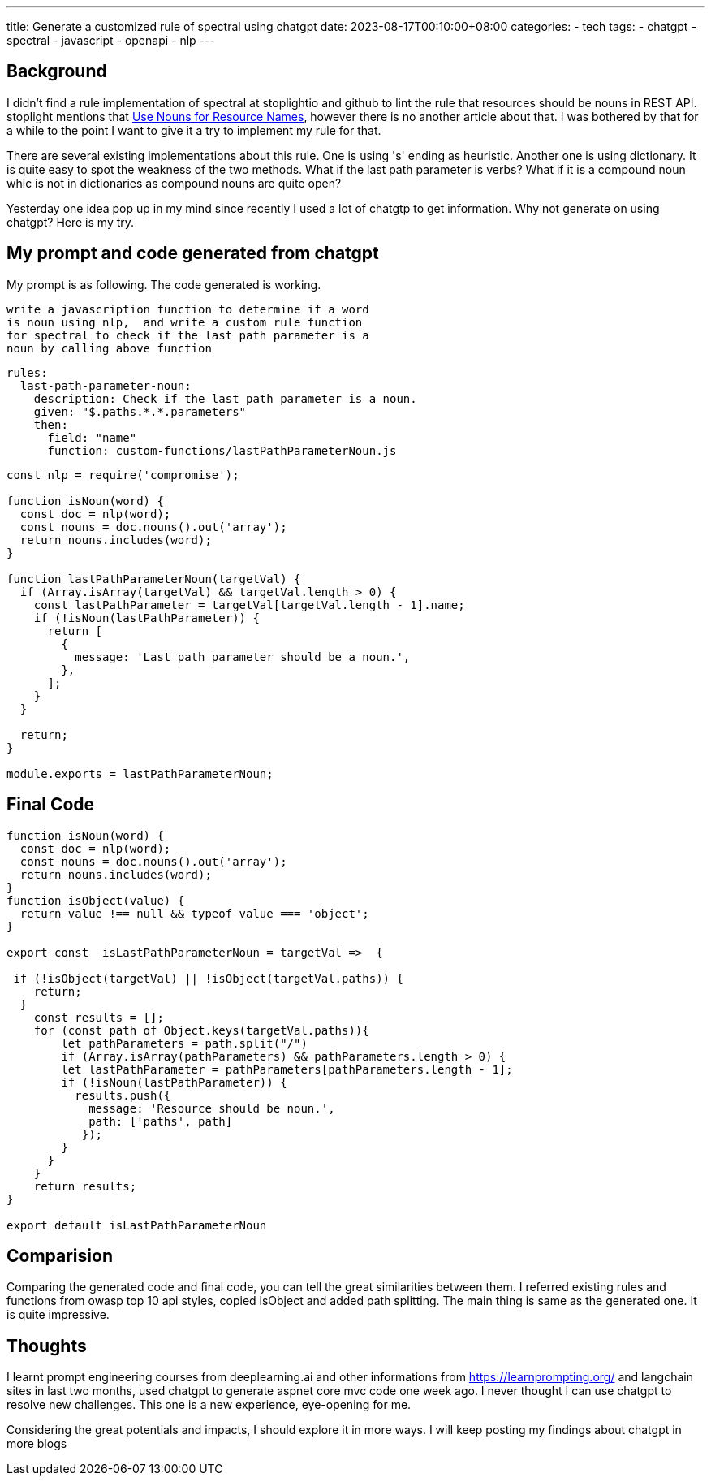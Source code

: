 ---
title: Generate a customized rule of spectral using chatgpt
date: 2023-08-17T00:10:00+08:00
categories:
- tech
tags:
- chatgpt
- spectral
- javascript
- openapi
- nlp
---

## Background

I didn't find a rule implementation of spectral at stoplightio and github to lint the rule that resources should be nouns in REST API. stoplight mentions that https://blog.stoplight.io/consistent-api-urls-with-openapi-and-style-guides#:~:text=Use%20Nouns%20for,in%20this%20series[Use Nouns for Resource Names], however there is no another article about that. I was bothered by that for a while to the point I want to give it a try to implement my rule for that.


There are several existing implementations about this rule. One is using 's' ending as heuristic. Another one is using dictionary. It is quite easy to spot the weakness of the two methods. What if the last path parameter is verbs? What if it is a compound noun whic is not in dictionaries as compound nouns are quite open?

Yesterday one idea pop up in my mind since recently I used a lot of chatgtp to get information. Why not generate on using chatgpt?  Here is my try. 


## My prompt and code generated from chatgpt

My prompt is as following. The code generated is working. 

[quote]
----
write a javascription function to determine if a word  
is noun using nlp,  and write a custom rule function 
for spectral to check if the last path parameter is a 
noun by calling above function
----

[source, yaml]
----
rules:
  last-path-parameter-noun:
    description: Check if the last path parameter is a noun.
    given: "$.paths.*.*.parameters"
    then:
      field: "name"
      function: custom-functions/lastPathParameterNoun.js
----

[source, javascript]
----
const nlp = require('compromise');

function isNoun(word) {
  const doc = nlp(word);
  const nouns = doc.nouns().out('array');
  return nouns.includes(word);
}

function lastPathParameterNoun(targetVal) {
  if (Array.isArray(targetVal) && targetVal.length > 0) {
    const lastPathParameter = targetVal[targetVal.length - 1].name;
    if (!isNoun(lastPathParameter)) {
      return [
        {
          message: 'Last path parameter should be a noun.',
        },
      ];
    }
  }

  return;
}

module.exports = lastPathParameterNoun;
----


## Final Code

[source, javascript]
----
function isNoun(word) {
  const doc = nlp(word);
  const nouns = doc.nouns().out('array');
  return nouns.includes(word);
}
function isObject(value) {
  return value !== null && typeof value === 'object';
}

export const  isLastPathParameterNoun = targetVal =>  {

 if (!isObject(targetVal) || !isObject(targetVal.paths)) {
    return;
  }
    const results = [];
    for (const path of Object.keys(targetVal.paths)){
        let pathParameters = path.split("/")
        if (Array.isArray(pathParameters) && pathParameters.length > 0) {
        let lastPathParameter = pathParameters[pathParameters.length - 1];
        if (!isNoun(lastPathParameter)) {
          results.push({
            message: 'Resource should be noun.',
            path: ['paths', path]
           });
        }
      }
    }
    return results;
}

export default isLastPathParameterNoun
----

## Comparision

Comparing the generated code and final code, you can tell the great similarities between them. I referred existing rules and functions from owasp top 10 api styles, copied isObject and added path splitting. The main thing is same as the generated one. It is quite impressive.


## Thoughts

I learnt prompt engineering courses from deeplearning.ai and other informations from https://learnprompting.org/ and langchain sites in last two months, used chatgpt to generate aspnet core mvc code one week ago. I never thought I can use chatgpt to resolve new challenges. This one is a new experience, eye-opening for me. 

Considering the great potentials and impacts, I should explore it in more ways. I will keep posting my findings about chatgpt in more blogs